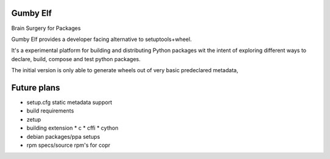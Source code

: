 Gumby Elf
=========

Brain Surgery for Packages

Gumby Elf provides a developer facing alternative to setuptools+wheel.

It's a experimental platform for building and distributing Python packages
wit the intent of exploring different ways to declare, build, compose and test
python packages.

The initial version is only able to generate wheels
out of very basic predeclared metadata,




Future plans
===============

* setup.cfg static metadata support
* build requirements
* zetup
* building extension
  * c
  * cffi
  * cython
* debian packages/ppa setups
* rpm specs/source rpm's for copr



